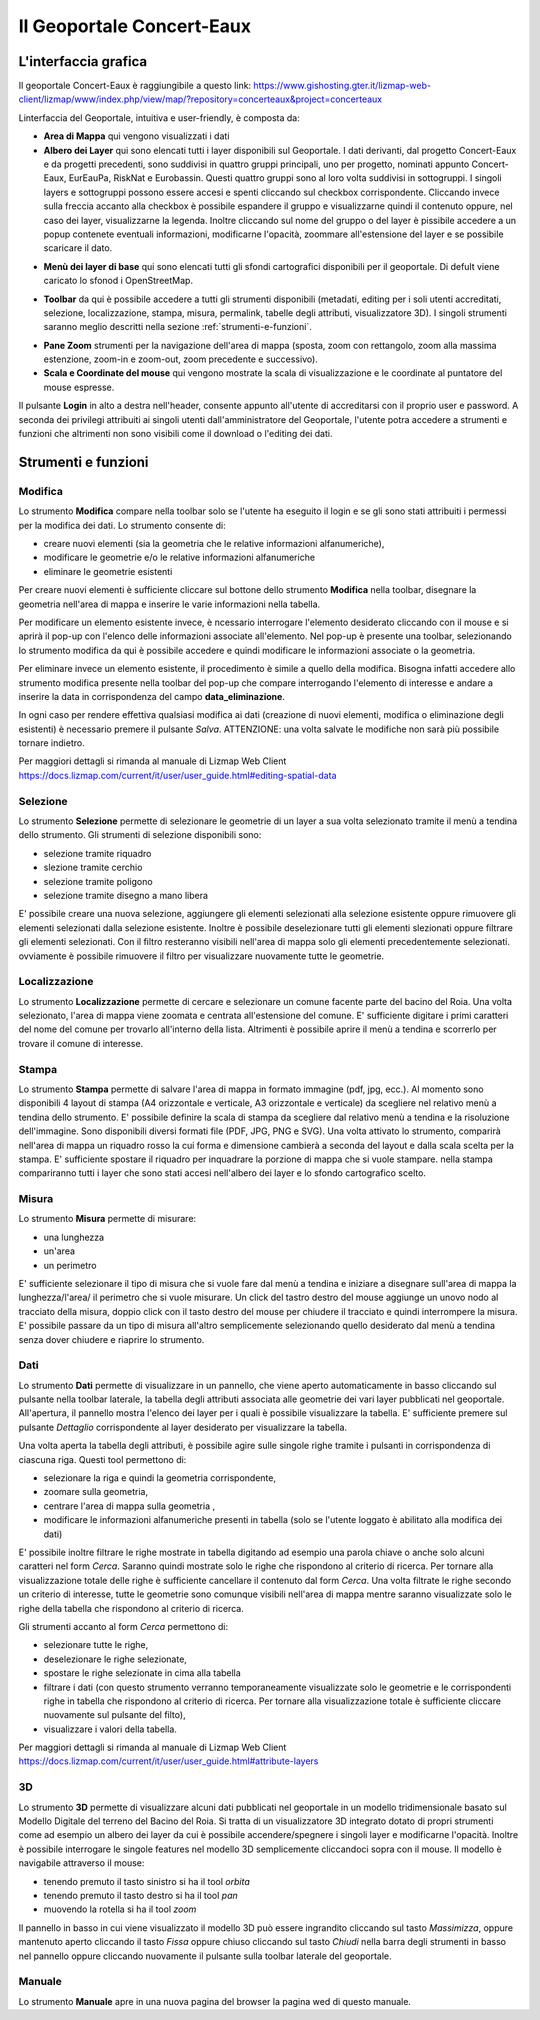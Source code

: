 Il Geoportale Concert-Eaux
==================================

L'interfaccia grafica
--------------------------------------------

Il geoportale Concert-Eaux è raggiungibile a questo link: https://www.gishosting.gter.it/lizmap-web-client/lizmap/www/index.php/view/map/?repository=concerteaux&project=concerteaux

.. image:: img/interfaccia.png

Linterfaccia del Geoportale, intuitiva e user-friendly, è composta da:

* **Area di Mappa** qui vengono visualizzati i dati
* **Albero dei Layer** qui sono elencati tutti i layer disponibili sul Geoportale. I dati derivanti, dal progetto Concert-Eaux e da progetti precedenti, sono suddivisi in quattro gruppi principali, uno per progetto, nominati appunto Concert-Eaux, EurEauPa, RiskNat e Eurobassin. Questi quattro gruppi sono al loro volta suddivisi in sottogruppi. I singoli layers e sottogruppi possono essere accesi e spenti cliccando sul checkbox corrispondente. Cliccando invece sulla freccia accanto alla checkbox è possibile espandere il gruppo e visualizzarne quindi il contenuto oppure, nel caso dei layer, visualizzarne la legenda. Inoltre cliccando sul nome del gruppo o del layer è pissibile accedere a un popup contenete eventuali informazioni, modificarne l'opacità, zoommare all'estensione del layer e se possibile scaricare il dato.

.. image:: img/layer.gif

* **Menù dei layer di base** qui sono elencati tutti gli sfondi cartografici disponibili per il geoportale. Di defult viene caricato lo sfonod i OpenStreetMap.

.. image:: img/base_layer.gif

* **Toolbar** da qui è possibile accedere a tutti gli strumenti disponibili (metadati, editing per i soli utenti accreditati, selezione, localizzazione, stampa, misura, permalink, tabelle degli attributi, visualizzatore 3D). I singoli strumenti saranno meglio descritti nella sezione :ref:`strumenti-e-funzioni`.

.. image:: img/tool.gif

* **Pane Zoom** strumenti per la navigazione dell'area di mappa (sposta, zoom con rettangolo, zoom alla massima estenzione, zoom-in e zoom-out, zoom precedente e successivo).
* **Scala e Coordinate del mouse** qui vengono mostrate la scala di visualizzazione e le coordinate al puntatore del mouse espresse.

Il pulsante **Login** in alto a destra nell'header, consente appunto all'utente di accreditarsi con il proprio user e password. A seconda dei privilegi attribuiti ai singoli utenti dall'amministratore del Geoportale, l'utente potra accedere a strumenti e funzioni che altrimenti non sono visibili come il download o l'editing dei dati.

.. _strumenti-e-funzioni:

Strumenti e funzioni
--------------------------------------------

Modifica
+++++++++
Lo strumento **Modifica** compare nella toolbar solo se l'utente ha eseguito il login e se gli sono stati attribuiti i permessi per la modifica dei dati. Lo strumento consente di:

* creare nuovi elementi (sia la geometria che le relative informazioni alfanumeriche),
* modificare le geometrie e/o le relative informazioni alfanumeriche
* eliminare le geometrie esistenti

Per creare nuovi elementi è sufficiente cliccare sul bottone dello strumento **Modifica** nella toolbar, disegnare la geometria nell'area di mappa e inserire le varie informazioni nella tabella.

Per modificare un elemento esistente invece, è ncessario interrogare l'elemento desiderato cliccando con il mouse e si aprirà il pop-up con l'elenco delle informazioni associate all'elemento. Nel pop-up è presente una toolbar, selezionando lo strumento modifica da qui è possibile accedere e quindi modificare le informazioni associate o la geometria.

Per eliminare invece un elemento esistente, il procedimento è simile a quello della modifica. Bisogna infatti accedere allo strumento modifica presente nella toolbar del pop-up che compare interrogando l'elemento di interesse e andare a inserire la data in corrispondenza del campo **data_eliminazione**.

In ogni caso per rendere effettiva qualsiasi modifica ai dati (creazione di nuovi elementi, modifica o eliminazione degli esistenti) è necessario premere il pulsante *Salva*. ATTENZIONE: una volta salvate le modifiche non sarà più possibile tornare indietro.

.. image:: img/modifica.gif

Per maggiori dettagli si rimanda al manuale di Lizmap Web Client https://docs.lizmap.com/current/it/user/user_guide.html#editing-spatial-data


Selezione
++++++++++
Lo strumento **Selezione** permette di selezionare le geometrie di un layer a sua volta selezionato tramite il menù a tendina dello strumento. Gli strumenti di selezione disponibili sono:

* selezione tramite riquadro
* slezione tramite cerchio
* selezione tramite poligono
* selezione tramite disegno a mano libera

E' possibile creare una nuova selezione, aggiungere gli elementi selezionati alla selezione esistente oppure rimuovere gli elementi selezionati dalla selezione esistente. Inoltre è possibile deselezionare tutti gli elementi slezionati oppure filtrare gli elementi selezionati. Con il filtro resteranno visibili nell'area di mappa solo gli elementi precedentemente selezionati. ovviamente è possibile rimuovere il filtro per visualizzare nuovamente tutte le geometrie.

.. image:: img/selezione.gif


Localizzazione
+++++++++++++++
Lo strumento **Localizzazione** permette di cercare e selezionare un comune facente parte del bacino del Roia. Una volta selezionato, l'area di mappa viene zoomata e centrata all'estensione del comune. E' sufficiente digitare i primi caratteri del nome del comune per trovarlo all'interno della lista. Altrimenti è possibile aprire il menù a tendina e scorrerlo per trovare il comune di interesse.

.. image:: img/localizzazione.gif

Stampa
+++++++
Lo strumento **Stampa** permette di salvare l'area di mappa in formato immagine (pdf, jpg, ecc.). Al momento sono disponibili 4 layout di stampa (A4 orizzontale e verticale, A3 orizzontale e verticale) da scegliere nel relativo menù a tendina dello strumento. E' possibile definire la scala di stampa da scegliere dal relativo menù a tendina e la risoluzione dell'immagine. Sono disponibili diversi formati file (PDF, JPG, PNG e SVG). Una volta attivato lo strumento, comparirà nell'area di mappa un riquadro rosso la cui forma e dimensione cambierà a seconda del layout e dalla scala scelta per la stampa. E' sufficiente spostare il riquadro per inquadrare la porzione di mappa che si vuole stampare. nella stampa compariranno tutti i layer che sono stati accesi nell'albero dei layer e lo sfondo cartografico scelto.

.. image:: img/stampa.gif

Misura
++++++++
Lo strumento **Misura** permette di misurare:

* una lunghezza
* un'area
* un perimetro

E' sufficiente selezionare il tipo di misura che si vuole fare dal menù a tendina e iniziare a disegnare sull'area di mappa la lunghezza/l'area/ il perimetro che si vuole misurare. Un click del tastro destro del mouse aggiunge un unovo nodo al tracciato della misura, doppio click con il tasto destro del mouse per chiudere il tracciato e quindi interrompere la misura. E' possibile passare da un tipo di misura all'altro semplicemente selezionando quello desiderato dal menù a tendina senza dover chiudere e riaprire lo strumento.

.. image:: img/misura.gif

Dati
++++++
Lo strumento **Dati** permette di visualizzare in un pannello, che viene aperto automaticamente in basso cliccando sul pulsante nella toolbar laterale, la tabella degli attributi associata alle geometrie dei vari layer pubblicati nel geoportale. All'apertura, il pannello mostra l'elenco dei layer per i quali è possibile visualizzare la tabella. E' sufficiente premere sul pulsante *Dettaglio* corrispondente al layer desiderato per visualizzare la tabella. 

Una volta aperta la tabella degli attributi, è possibile agire sulle singole righe tramite i pulsanti in corrispondenza di ciascuna riga. Questi tool permettono di:

* selezionare la riga e quindi la geometria corrispondente, 
* zoomare sulla geometria, 
* centrare l'area di mappa sulla geometria ,
* modificare le informazioni alfanumeriche presenti in tabella (solo se l'utente loggato è abilitato alla modifica dei dati)

E' possibile inoltre filtrare le righe mostrate in tabella digitando ad esempio una parola chiave o anche solo alcuni caratteri nel form *Cerca*. Saranno quindi mostrate solo le righe che rispondono al criterio di ricerca. Per tornare alla visualizzazione totale delle righe è sufficiente cancellare il contenuto dal form *Cerca*. Una volta filtrate le righe secondo un criterio di interesse, tutte le geometrie sono comunque visibili nell'area di mappa mentre saranno visualizzate solo le righe della tabella che rispondono al criterio di ricerca.

Gli strumenti accanto al form *Cerca* permettono di:

* selezionare tutte le righe, 
* deselezionare le righe selezionate, 
* spostare le righe selezionate in cima alla tabella
* filtrare i dati (con questo strumento verranno temporaneamente visualizzate solo le geometrie e le corrispondenti righe in tabella che rispondono al criterio di ricerca. Per tornare alla visualizzazione totale è sufficiente cliccare nuovamente sul pulsante del filto),
* visualizzare i valori della tabella.

.. image:: img/dati.gif

Per maggiori dettagli si rimanda al manuale di Lizmap Web Client https://docs.lizmap.com/current/it/user/user_guide.html#attribute-layers

3D
++++
Lo strumento **3D** permette di visualizzare alcuni dati pubblicati nel geoportale in un modello tridimensionale basato sul Modello Digitale del terreno del Bacino del Roia. Si tratta di un visualizzatore 3D integrato dotato di propri strumenti come ad esempio un albero dei layer da cui è possibile accendere/spegnere i singoli layer e modificarne l'opacità. Inoltre è possibile interrogare le singole features nel modello 3D semplicemente cliccandoci sopra con il mouse. Il modello è navigabile attraverso il mouse:

* tenendo premuto il tasto sinistro si ha il tool *orbita*
* tenendo premuto il tasto destro si ha il tool *pan*
* muovendo la rotella si ha il tool *zoom*

.. image:: img/treD.gif

Il pannello in basso in cui viene visualizzato il modello 3D può essere ingrandito cliccando sul tasto *Massimizza*, oppure mantenuto aperto cliccando il tasto *Fissa* oppure chiuso cliccando sul tasto *Chiudi* nella barra degli strumenti in basso nel pannello oppure cliccando nuovamente il pulsante sulla toolbar laterale del geoportale.

Manuale
+++++++
Lo strumento **Manuale** apre in una nuova pagina del browser la pagina wed di questo manuale.

